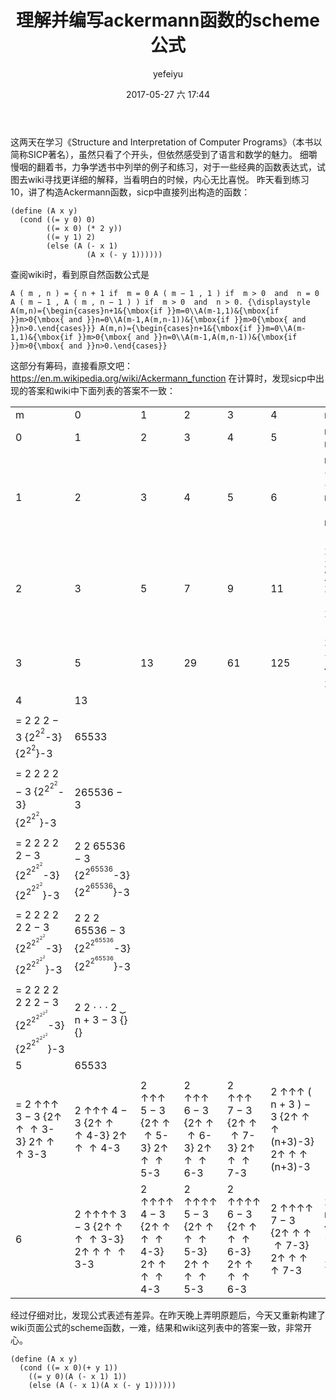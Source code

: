#+STARTUP: showall
#+STARTUP: hidestars
#+OPTIONS: H:2 num:t tags:nil toc:nil timestamps:t
#+LAYOUT: post
#+AUTHOR: yefeiyu
#+DATE: 2017-05-27 六 17:44
#+TITLE: 理解并编写ackermann函数的scheme公式
#+DESCRIPTION: 手动编写的第一个公式
#+TAGS: scheme, sicp, 学习
#+CATEGORIES: soft

这两天在学习《Structure and Interpretation of Computer Programs》（本书以简称SICP著名），虽然只看了个开头，但依然感受到了语言和数学的魅力。
细嚼慢咽的翻着书，力争学透书中列举的例子和练习，对于一些经典的函数表达式，试图去wiki寻找更详细的解释，当看明白的时候，内心无比喜悦。
昨天看到练习10，讲了构造Ackermann函数，sicp中直接列出构造的函数：
#+BEGIN_SRC 
(define (A x y)
  (cond ((= y 0) 0)
        ((= x 0) (* 2 y))
        ((= y 1) 2)
        (else (A (- x 1)
                 (A x (- y 1))))))
#+END_SRC
查阅wiki时，看到原自然函数公式是
#+BEGIN_SRC 
    A ( m , n ) = { n + 1 if  m = 0 A ( m − 1 , 1 ) if  m > 0  and  n = 0 A ( m − 1 , A ( m , n − 1 ) ) if  m > 0  and  n > 0. {\displaystyle A(m,n)={\begin{cases}n+1&{\mbox{if }}m=0\\A(m-1,1)&{\mbox{if }}m>0{\mbox{ and }}n=0\\A(m-1,A(m,n-1))&{\mbox{if }}m>0{\mbox{ and }}n>0.\end{cases}}} A(m,n)={\begin{cases}n+1&{\mbox{if }}m=0\\A(m-1,1)&{\mbox{if }}m>0{\mbox{ and }}n=0\\A(m-1,A(m,n-1))&{\mbox{if }}m>0{\mbox{ and }}n>0.\end{cases}}
#+END_SRC 
这部分有筹码，直接看原文吧：
https://en.m.wikipedia.org/wiki/Ackermann_function
在计算时，发现sicp中出现的答案和wiki中下面列表的答案不一致：

|                                                                                              m\n |                                                                                                                                                                                                                                                       0 |                                                                                                                  1 |                                                                                                                  2 |                                                                                                                  3 |                                                                                                                  4 | n                                                                                                                                  |
|                                                                                                0 |                                                                                                                                                                                                                                                       1 |                                                                                                                  2 |                                                                                                                  3 |                                                                                                                  4 |                                                                                                                  5 | n + 1 {\displaystyle n+1} n+1                                                                                                      |
|                                                                                                1 |                                                                                                                                                                                                                                                       2 |                                                                                                                  3 |                                                                                                                  4 |                                                                                                                  5 |                                                                                                                  6 | n + 2 = 2 + ( n + 3 ) − 3 {\displaystyle n+2=2+(n+3)-3} n+2=2+(n+3)-3                                                              |
|                                                                                                2 |                                                                                                                                                                                                                                                       3 |                                                                                                                  5 |                                                                                                                  7 |                                                                                                                  9 |                                                                                                                 11 | 2 n + 3 = 2 ⋅ ( n + 3 ) − 3 {\displaystyle 2n+3=2\cdot (n+3)-3} 2n+3=2\cdot (n+3)-3                                                |
|                                                                                                3 |                                                                                                                                                                                                                                                       5 |                                                                                                                 13 |                                                                                                                 29 |                                                                                                                 61 |                                                                                                                125 | 2 ( n + 3 ) − 3 {\displaystyle 2^{(n+3)}-3} 2^{(n+3)}-3                                                                            |
|                                                                                                4 |                                                                                                                                                                                                                                                      13 |                                                                                                                    |                                                                                                                    |                                                                                                                    |                                                                                                                    |                                                                                                                                    |
|                                                                                                  |                                                                                                                                                                                                                                                         |                                                                                                                    |                                                                                                                    |                                                                                                                    |                                                                                                                    |                                                                                                                                    |
|                                          = 2 2 2 − 3 {\displaystyle {2^{2^{2}}}-3} {2^{2^{2}}}-3 |                                                                                                                                                                                                                                                   65533 |                                                                                                                    |                                                                                                                    |                                                                                                                    |                                                                                                                    |                                                                                                                                    |
|                                                                                                  |                                                                                                                                                                                                                                                         |                                                                                                                    |                                                                                                                    |                                                                                                                    |                                                                                                                    |                                                                                                                                    |
|                                = 2 2 2 2 − 3 {\displaystyle {2^{2^{2^{2}}}}-3} {2^{2^{2^{2}}}}-3 |                                                                                                                                                                                                                                              265536 − 3 |                                                                                                                    |                                                                                                                    |                                                                                                                    |                                                                                                                    |                                                                                                                                    |
|                                                                                                  |                                                                                                                                                                                                                                                         |                                                                                                                    |                                                                                                                    |                                                                                                                    |                                                                                                                    |                                                                                                                                    |
|                      = 2 2 2 2 2 − 3 {\displaystyle {2^{2^{2^{2^{2}}}}}-3} {2^{2^{2^{2^{2}}}}}-3 |                                                                                                                                                                                       2 2 65536 − 3 {\displaystyle {2^{2^{65536}}}-3} {2^{2^{65536}}}-3 |                                                                                                                    |                                                                                                                    |                                                                                                                    |                                                                                                                    |                                                                                                                                    |
|                                                                                                  |                                                                                                                                                                                                                                                         |                                                                                                                    |                                                                                                                    |                                                                                                                    |                                                                                                                    |                                                                                                                                    |
|            = 2 2 2 2 2 2 − 3 {\displaystyle {2^{2^{2^{2^{2^{2}}}}}}-3} {2^{2^{2^{2^{2^{2}}}}}}-3 |                                                                                                                                                                             2 2 2 65536 − 3 {\displaystyle {2^{2^{2^{65536}}}}-3} {2^{2^{2^{65536}}}}-3 |                                                                                                                    |                                                                                                                    |                                                                                                                    |                                                                                                                    |                                                                                                                                    |
|                                                                                                  |                                                                                                                                                                                                                                                         |                                                                                                                    |                                                                                                                    |                                                                                                                    |                                                                                                                    |                                                                                                                                    |
|  = 2 2 2 2 2 2 2 − 3 {\displaystyle {2^{2^{2^{2^{2^{2^{2}}}}}}}-3} {2^{2^{2^{2^{2^{2^{2}}}}}}}-3 | 2 2 ⋅ ⋅ ⋅ 2 ⏟ n + 3 − 3 {\displaystyle {\begin{matrix}\underbrace {{2^{2}}^{{\cdot }^{{\cdot }^{{\cdot }^{2}}}}} _{n+3}-3\end{matrix}}} {\displaystyle {\begin{matrix}\underbrace {{2^{2}}^{{\cdot }^{{\cdot }^{{\cdot }^{2}}}}} _{n+3}-3\end{matrix}}} |                                                                                                                    |                                                                                                                    |                                                                                                                    |                                                                                                                    |                                                                                                                                    |
|                                                                                                5 |                                                                                                                                                                                                                                                   65533 |                                                                                                                    |                                                                                                                    |                                                                                                                    |                                                                                                                    |                                                                                                                                    |
|                                                                                                  |                                                                                                                                                                                                                                                         |                                                                                                                    |                                                                                                                    |                                                                                                                    |                                                                                                                    |                                                                                                                                    |
| = 2 ↑↑↑ 3 − 3 {\displaystyle 2\uparrow \uparrow \uparrow 3-3} 2\uparrow \uparrow \uparrow 3-3 |                                                                                                                                                          2 ↑↑↑ 4 − 3 {\displaystyle 2\uparrow \uparrow \uparrow 4-3} 2\uparrow \uparrow \uparrow 4-3 |                     2 ↑↑↑ 5 − 3 {\displaystyle 2\uparrow \uparrow \uparrow 5-3} 2\uparrow \uparrow \uparrow 5-3 |                     2 ↑↑↑ 6 − 3 {\displaystyle 2\uparrow \uparrow \uparrow 6-3} 2\uparrow \uparrow \uparrow 6-3 |                     2 ↑↑↑ 7 − 3 {\displaystyle 2\uparrow \uparrow \uparrow 7-3} 2\uparrow \uparrow \uparrow 7-3 |     2 ↑↑↑ ( n + 3 ) − 3 {\displaystyle 2\uparrow \uparrow \uparrow (n+3)-3} 2\uparrow \uparrow \uparrow (n+3)-3 |                                                                                                                                    |
|                                                                                                6 |                                                                                                                                      2 ↑↑↑↑ 3 − 3 {\displaystyle 2\uparrow \uparrow \uparrow \uparrow 3-3} 2\uparrow \uparrow \uparrow \uparrow 3-3 | 2 ↑↑↑↑ 4 − 3 {\displaystyle 2\uparrow \uparrow \uparrow \uparrow 4-3} 2\uparrow \uparrow \uparrow \uparrow 4-3 | 2 ↑↑↑↑ 5 − 3 {\displaystyle 2\uparrow \uparrow \uparrow \uparrow 5-3} 2\uparrow \uparrow \uparrow \uparrow 5-3 | 2 ↑↑↑↑ 6 − 3 {\displaystyle 2\uparrow \uparrow \uparrow \uparrow 6-3} 2\uparrow \uparrow \uparrow \uparrow 6-3 | 2 ↑↑↑↑ 7 − 3 {\displaystyle 2\uparrow \uparrow \uparrow \uparrow 7-3} 2\uparrow \uparrow \uparrow \uparrow 7-3 | 2 ↑↑↑↑ ( n + 3 ) − 3 {\displaystyle 2\uparrow \uparrow \uparrow \uparrow (n+3)-3} 2\uparrow \uparrow \uparrow \uparrow (n+3)-3 |

经过仔细对比，发现公式表述有差异。在昨天晚上弄明原题后，今天又重新构建了wiki页面公式的scheme函数，一难，结果和wiki这列表中的答案一致，非常开心。
#+BEGIN_SRC 
(define (A x y)
  (cond ((= x 0)(+ y 1))
	((= y 0)(A (- x 1) 1))
	(else (A (- x 1)(A x (- y 1))))))
#+END_SRC

